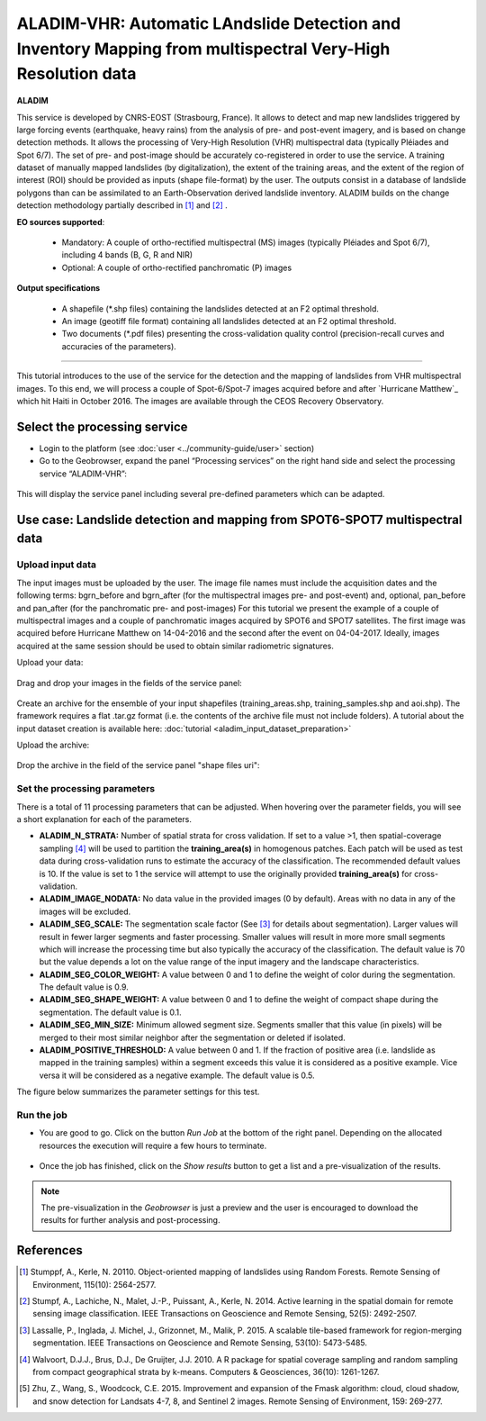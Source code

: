 ALADIM-VHR: Automatic LAndslide Detection and Inventory Mapping from multispectral Very-High Resolution data
~~~~~~~~~~~~~~~~~~~~~~~~~~~~~~~~~~~~~~~~~~~~~~~~~~~~~~~~~~~~~~~~~~~~~~~~~~~~~~~~~~~~~~~~~~~~~~~~~~~~~~~~~~~~

.. image:: assets/tuto_aladim_vhr_icon.png 


**ALADIM**

This service is developed by CNRS-EOST (Strasbourg, France). It allows to detect and map new landslides triggered by large forcing events (earthquake, heavy rains) from the analysis of pre- and post-event imagery, and is based on change detection methods. It allows the processing of Very-High Resolution (VHR) multispectral data (typically Pléiades and Spot 6/7). The set of pre- and post-image should be accurately co-registered in order to use the service. A training dataset of manually mapped landslides (by digitalization), the extent of the training areas, and the extent of the region of interest (ROI) should be provided as inputs (shape file-format) by the user. The outputs consist in a database of landslide polygons than can be assimilated to an Earth-Observation derived landslide inventory. ALADIM builds on the change detection methodology partially described in [1]_ and [2]_ . 

**EO sources supported**:

    - Mandatory: A couple of ortho-rectified multispectral (MS) images (typically Pléiades and Spot 6/7), including 4 bands (B, G, R and NIR) 
    - Optional: A couple of ortho-rectified panchromatic (P) images


**Output specifications**

    - A shapefile (*.shp files) containing the landslides detected at an F2 optimal threshold.
    - An image (geotiff file format) containing all landslides detected at an F2 optimal threshold.
    - Two documents (*.pdf files) presenting the cross-validation quality control (precision-recall curves and accuracies of the parameters).

-----

This tutorial introduces to the use of the service for the detection and the mapping of landslides from VHR multispectral images. To this end, we will process a couple of Spot-6/Spot-7 images acquired before and after `Hurricane Matthew`_ which hit Haiti in October 2016. The images are available through the CEOS Recovery Observatory.

.. _`Matthew Hurricane`: https://en.wikipedia.org/wiki/Hurricane_Matthew
.. _`CEOS Recovery Observatory`: http://ceos.org/ourwork/workinggroups/disasters/recovery-observatory/


Select the processing service
=============================

* Login to the platform (see :doc:`user <../community-guide/user>` section)

* Go to the Geobrowser, expand the panel “Processing services” on the right hand side and select the processing service “ALADIM-VHR”:

.. figure:: assets/tuto_aladim_vhr_1.png
	:figclass: align-center
        :width: 750px
        :align: center

This will display the service panel including several pre-defined parameters which can be adapted.

.. figure:: assets/tuto_aladim_vhr_2.png
	:figclass: align-center
        :width: 750px
        :align: center

Use case: Landslide detection and mapping from SPOT6-SPOT7 multispectral data
=============================================================================

Upload input data
-----------------
 
The input images must be uploaded by the user. The image file names must include the acquisition dates and the following terms: bgrn_before and bgrn_after (for the multispectral images pre- and post-event) and, optional, pan_before and pan_after (for the panchromatic pre- and post-images)   
For this tutorial we present the example of a couple of multispectral images and a couple of panchromatic images acquired by SPOT6 and SPOT7 satellites. 
The first image was acquired before Hurricane Matthew on 14-04-2016 and the second after the event on 04-04-2017. Ideally, images acquired at the same session should be used to obtain similar radiometric signatures.   

Upload your data:

.. figure:: assets/tuto_aladim_vhr_3.png
	:figclass: align-center
        :width: 750px
        :align: center

.. figure:: assets/tuto_aladim_vhr_4.png
	:figclass: align-center
        :width: 750px
        :align: center

Drag and drop your images in the fields of the service panel:

.. figure:: assets/tuto_aladim_vhr_5.png
	:figclass: align-center
        :width: 750px
        :align: center
      

Create an archive for the ensemble of your input shapefiles (training_areas.shp, training_samples.shp and aoi.shp). The framework requires a flat .tar.gz format (i.e. the contents of the archive file must not include folders). 
A tutorial about the input dataset creation is available here: :doc:`tutorial <aladim_input_dataset_preparation>`

Upload the archive:

.. figure:: assets/tuto_aladim_vhr_6.png
	:figclass: align-center
        :width: 750px
        :align: center

.. figure:: assets/tuto_aladim_vhr_7.png
	:figclass: align-center
        :width: 750px
        :align: center


Drop the archive in the field of the service panel "shape files uri":

.. figure:: assets/tuto_aladim_vhr_8.png
	:figclass: align-center
        :width: 750px
        :align: center

Set the processing parameters 
-----------------------------

There is a total of 11 processing parameters that can be adjusted. When hovering over the parameter fields, you will see a short explanation for each of the parameters.

* **ALADIM_N_STRATA:** Number of spatial strata for cross validation. If set to a value >1, then spatial-coverage sampling [4]_ will be used to partition the **training_area(s)** in homogenous patches. Each patch will be used as test data during cross-validation runs to estimate the accuracy of the classification. The recommended default values is 10. If the value is set to 1 the service will attempt to use the originally provided **training_area(s)** for cross-validation.
* **ALADIM_IMAGE_NODATA:** No data value in the provided images (0 by default). Areas with no data in any of the images will be excluded.
* **ALADIM_SEG_SCALE:**	The segmentation scale factor (See [3]_ for details about segmentation). Larger values will result in fewer larger segments and faster processing. Smaller values will result in more more small segments which will increase the processing time but also typically the accuracy of the classification. The default value is 70 but the value depends a lot on the value range of the input imagery and the landscape characteristics.
* **ALADIM_SEG_COLOR_WEIGHT:** A value between 0 and 1 to define the weight of color during the segmentation. The default value is 0.9.
* **ALADIM_SEG_SHAPE_WEIGHT:** A value between 0 and 1 to define the weight of compact shape during the segmentation. The default value is 0.1.
* **ALADIM_SEG_MIN_SIZE:** Minimum allowed segment size. Segments smaller that this value (in pixels) will be merged to their most similar neighbor after the segmentation or deleted if isolated.
* **ALADIM_POSITIVE_THRESHOLD:** A value between 0 and 1. If the fraction of positive area (i.e. landslide as mapped in the training samples) within a segment exceeds this value it is considered as a positive example. Vice versa it will be considered as a negative example. The default value is 0.5.

The figure below summarizes the parameter settings for this test.

.. figure:: assets/tuto_aladim_vhr_9.png
	:figclass: align-center
        :width: 750px
        :align: center


Run the job
-----------

* You are good to go. Click on the button *Run Job* at the bottom of the right panel. Depending on the allocated resources the execution will require a few hours to terminate.

.. figure:: assets/tuto_aladim_vhr_10.png
	:figclass: align-center
        :width: 750px
        :align: center

* Once the job has finished, click on the *Show results* button to get a list and a pre-visualization of the results.

.. note:: The pre-visualization in the *Geobrowser* is just a preview and the user is encouraged to download the results for further analysis and post-processing.

.. figure:: assets/tuto_aladim_vhr_11.png
	:figclass: align-center
        :width: 750px
        :align: center

.. figure:: assets/tuto_aladim_vhr_12.png
	:figclass: align-center
        :width: 750px
        :align: center

References
==========

.. [1] Stumppf, A., Kerle, N. 20110. Object-oriented mapping of landslides using Random Forests. Remote Sensing of Environment, 115(10): 2564-2577.
.. [2] Stumpf, A., Lachiche, N., Malet, J.-P., Puissant, A., Kerle, N. 2014. Active learning in the spatial domain for remote sensing image classification. IEEE Transactions on Geoscience and Remote Sensing, 52(5): 2492-2507.
.. [3] Lassalle, P., Inglada, J. Michel, J., Grizonnet, M., Malik, P. 2015. A scalable tile-based framework for region-merging segmentation. IEEE Transactions on Geoscience and Remote Sensing, 53(10): 5473-5485.
.. [4] Walvoort, D.J.J., Brus, D.J., De Gruijter, J.J. 2010. A R package for spatial coverage sampling and random sampling from compact geographical strata by k-means. Computers & Geosciences, 36(10): 1261-1267.
.. [5] Zhu, Z., Wang, S., Woodcock, C.E. 2015. Improvement and expansion of the Fmask algorithm: cloud, cloud shadow, and snow detection for Landsats 4-7, 8, and Sentinel 2 images. Remote Sensing of Environment, 159: 269-277.
